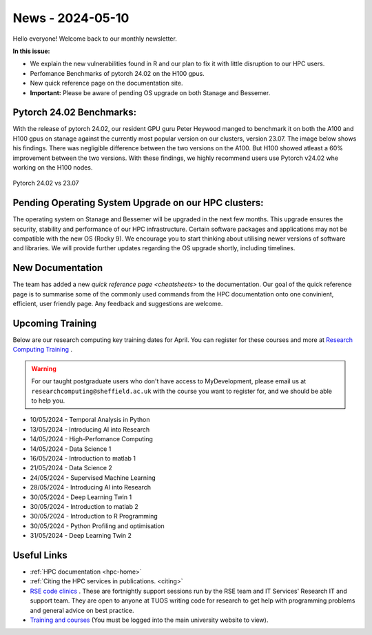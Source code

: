 .. _nl20240510:

News - 2024-05-10
=================

Hello everyone! Welcome back to our monthly newsletter.

**In this issue:**

- We explain the new vulnerabilities found in R and our plan to fix it with little disruption to our HPC users.
- Perfomance Benchmarks of pytorch 24.02 on the H100 gpus.
- New quick reference page on the documentation site.
- **Important:** Please be aware of pending OS upgrade on both Stanage and Bessemer.

Pytorch 24.02 Benchmarks:
-------------------------

With the release of pytorch 24.02, our resident GPU guru Peter Heywood manged to benchmark it on both the A100 and H100 gpus on stanage against the currently most popular version on our clusters, version 23.07. The image below shows his findings. There was negligible difference between the two versions on the A100. But H100 showed atleast a 60% improvement between the two versions. With these findings, we highly recommend users use Pytorch v24.02 whe working on the H100 nodes.

.. figure:: /images/newsletter/stanage-23.07-24.02.png
    :width: 90%
    :align: center
    :alt: Pytorch 24.02 vs 23.07

    Pytorch 24.02 vs 23.07




Pending Operating System Upgrade on our HPC clusters:
-----------------------------------------------------

The operating system on Stanage and Bessemer will be upgraded in the next few months. This upgrade ensures the security, stability and performance of our HPC infrastructure. Certain software packages and applications may not be compatible with the new OS (Rocky 9). We encourage you to start thinking about utilising newer versions of software and libraries. We will provide further updates regarding the OS upgrade shortly, including timelines. 

New Documentation
------------------

The team has added a new `quick reference page <cheatsheets>` to the documentation. Our goal of the quick reference page is to summarise some of the commonly used commands from the HPC documentation onto one convinient, efficient, user friendly page. Any feedback and suggestions are welcome.

.. _upcoming_training_20240510:

Upcoming Training
-----------------

Below are our research computing key training dates for April. You can register for these courses and more at  `Research Computing Training <https://sites.google.com/sheffield.ac.uk/research-training/>`_ . 

.. warning::
    For our taught postgraduate users who don't have access to MyDevelopment, please email us at ``researchcomputing@sheffield.ac.uk`` with the course you want to register for, and we should be able to help you.

- 10/05/2024 - Temporal Analysis in Python 
- 13/05/2024 - Introducing AI into Research 
- 14/05/2024 - High-Perfomance Computing
- 14/05/2024 - Data Science 1
- 16/05/2024 - Introduction to matlab 1
- 21/05/2024 - Data Science 2
- 24/05/2024 - Supervised Machine Learning 
- 28/05/2024 - Introducing AI into Research
- 30/05/2024 - Deep Learning Twin 1
- 30/05/2024 - Introduction to matlab 2
- 30/05/2024 - Introduction to R Programming
- 30/05/2024 - Python Profiling and optimisation 
- 31/05/2024 - Deep Learning Twin 2


Useful Links
------------

- :ref:`HPC documentation  <hpc-home>`
- :ref:`Citing the HPC services in publications.  <citing>`
- `RSE code clinics <https://rse.shef.ac.uk/support/code-clinic/>`_ . These are fortnightly support sessions run by the RSE team and IT Services' Research IT and support team. They are open to anyone at TUOS writing code for research to get help with programming problems and general advice on best practice.
- `Training and courses <https://sites.google.com/sheffield.ac.uk/research-training/>`_ (You must be logged into the main university website to view).